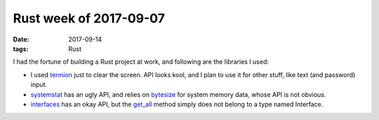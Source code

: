 Rust week of 2017-09-07
=======================

:date: 2017-09-14
:tags: Rust



I had the fortune of building a Rust project at work,
and following are the libraries I used:

- I used termion__ just to clear the screen.
  API looks kool, and I plan to use it for other stuff,
  like text (and password) input.

- systemstat__ has an ugly API,
  and relies on bytesize__ for system memory data,
  whose API is not obvious.

- interfaces__ has an okay API,
  but the `get_all`__ method simply does not belong to a type named Interface.


__ https://github.com/ticki/termion
__ https://github.com/myfreeweb/systemstat
__ https://github.com/flang-project/bytesize
__ https://github.com/andrew-d/interfaces-rs
__ https://docs.rs/interfaces/0.0.2/interfaces/struct.Interface.html#method.get_all
